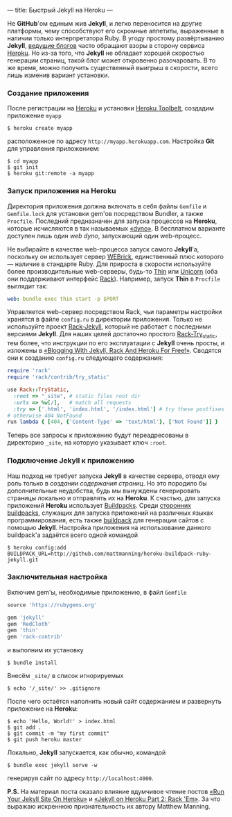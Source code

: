 ---
title: Быстрый Jekyll на Heroku
---

Не *GitHub*'ом единым жив *Jekyll*, и легко переносится на другие платформы, чему способствуют его скромные аппетиты, выраженные в наличии только интерпретатора Ruby. В угоду простому развёртыванию *Jekyll*, [[http://www.juev.ru/2012/03/09/heroku/][ведущие блогов]] часто обращают взоры в сторону сервиса [[https://www.heroku.com/][Heroku]]. Но из-за того, что *Jekyll* не обладает хорошей скоростью генерации страниц, такой блог может откровенно разочаровать. В то же время, можно получить существенный выигрыш в скорости, всего лишь изменив вариант установки.

*** Создание приложения

После регистрации на [[https://www.heroku.com/][Heroku]] и установки [[https://toolbelt.heroku.com/][Heroku Toolbelt]], создадим приложение =myapp=
#+begin_src console
  $ heroku create myapp
#+end_src
расположенное по адресу =http://myapp.herokuapp.com=. Настройка *Git* для управления приложением:
#+begin_src console
  $ cd myapp
  $ git init
  $ heroku git:remote -a myapp
#+end_src

*** Запуск приложения на Heroku

Директория приложения должна включать в себя файлы =Gemfile= и =Gemfile.lock= для установки gem'ов посредством Bundler, а также =Procfile=. Последний предназначен для запуска процессов на *Heroku*, которые исчисляются в так называемых [[https://devcenter.heroku.com/articles/dynos][\laquo{}dyno\raquo]]. В бесплатном варианте доступен лишь один /web dyno/, запускающий один web-процесс.

Не выбирайте в качестве web-процесса запуск самого *Jekyll*'а, поскольку он использует сервер [[http://ru.wikipedia.org/wiki/WEBrick][WEBrick]], единственный плюс которого --- наличие в стандарте Ruby. Для прироста в скорости используйте более производительные web-серверы, будь-то [[http://code.macournoyer.com/thin/][Thin]] или [[http://unicorn.bogomips.org/][Unicorn]] (оба они поддерживают интерфейс [[http://en.wikipedia.org/wiki/Rack_(web_server_interface)][Rack]]). Например, запуск *Thin* в =Procfile= выглядит так:
#+begin_src yaml
  web: bundle exec thin start -p $PORT
#+end_src
Управляется web-сервер посредством Rack, чьи параметры настройки хранятся в файле =config.ru= в директории приложения. Только не используйте проект [[https://github.com/bry4n/rack-jekyll][Rack-Jekyll]], который не работает с последними версиями *Jekyll*. Для наших целей достаточно простого [[https://github.com/gmarik/rack-try_static][Rack-Try_static]], тем более, что инструкции по его эксплуатации с *Jekyll* очень просты, и изложены в [[http://gmarik.info/blog/2010/05/10/blogging-with-jekyll-and-heroku-for-free][\laquo{}Blogging With Jekyll, Rack And Heroku For Free!\raquo]]. Сводятся они к созданию =config.ru= следующего содержания:
#+begin_src ruby
  require 'rack'
  require 'rack/contrib/try_static'

  use Rack::TryStatic,
    :root => "_site", # static files root dir
    :urls => %w[/],   # match all requests
    :try => ['.html', 'index.html', '/index.html'] # try these postfixes sequentially
  # otherwise 404 NotFound
  run lambda { [404, {'Content-Type' => 'text/html'}, ['Not Found']] }
#+end_src
Теперь все запросы к приложению будут переадресованы в директорию =_site=, на которую указывает ключ =:root=.

*** Подключение Jekyll к приложению

Наш подход не требует запуска *Jekyll* в качестве сервера, отводя ему роль только в /создании содержания страниц/. Но это породило бы дополнительные неудобства, будь мы вынуждены генерировать страницы локально и отправлять их на *Heroku*. К счастью, для запуска приложений *Heroku* использует [[https://devcenter.heroku.com/articles/buildpacks][Buildpacks]]. Среди [[https://devcenter.heroku.com/articles/third-party-buildpacks][сторонних buildpacks]], служащих для запуска приложений на различных языках программирования, есть также [[https://github.com/mattmanning/heroku-buildpack-ruby-jekyll][buildpack]] для генерации сайтов с помощью *Jekyll*. Настройка приложения на использование данного buildpack'а задаётся всего одной командой
#+begin_src console
  $ heroku config:add BUILDPACK_URL=http://github.com/mattmanning/heroku-buildpack-ruby-jekyll.git
#+end_src

*** Заключительная настройка

Включим gem'ы, необходимые приложению, в файл =Gemfile=
#+begin_src ruby
  source 'https://rubygems.org'

  gem 'jekyll'
  gem 'RedCloth'
  gem 'thin'
  gem 'rack-contrib'
#+end_src
и выполним их установку
#+begin_src console
  $ bundle install
#+end_src
Внесём =_site/= в список игнорируемых
#+begin_src console
  $ echo '/_site/' >> .gitignore
#+end_src

После чего остаётся наполнить новый сайт содержанием и развернуть приложение на *Heroku*:
#+begin_src console
  $ echo 'Hello, World!' > index.html
  $ git add .
  $ git commit -m "my first commit"
  $ git push heroku master
#+end_src

Локально, *Jekyll* запускается, как обычно, командой
#+begin_src console
  $ bundle exec jekyll serve -w
#+end_src
генерируя сайт по адресу =http://localhost:4000=.

*P.S.* На материал поста оказало влияние вдумчивое чтение постов [[http://mwmanning.com/2011/11/29/Run-Your-Jekyll-Site-On-Heroku.html][\laquo{}Run Your Jekyll Site On Heroku\raquo]] и [[http://mwmanning.com/2011/12/04/Jekyll-on-Heroku-Part-2.html][\laquo{}Jekyll on Heroku Part 2: Rack 'Em\raquo]]. За что выражаю искреннюю признательность их автору Matthew Manning.
